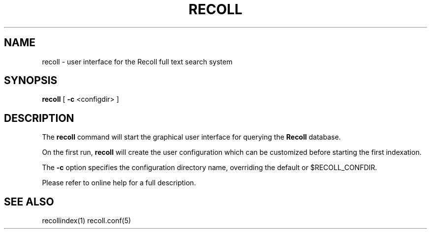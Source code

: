 .\" $Id: recoll.1,v 1.2 2006-09-08 09:02:47 dockes Exp $ (C) 2005 J.F.Dockes\$
.TH RECOLL 1 "8 January 2006"
.SH NAME
recoll \- user interface for the Recoll full text search system
.SH SYNOPSIS
.B recoll
[
.B -c
<configdir>
]
.SH DESCRIPTION
The
.B recoll
command will start the graphical user interface for querying the 
.B Recoll 
database.
.PP
On the first run, 
.B recoll
will create the user configuration which can be customized
before starting the first indexation.
.PP
The 
.B -c 
option specifies the configuration directory name, overriding the
default or $RECOLL_CONFDIR.
.PP
Please refer to online help for a full description.
.SH SEE ALSO
.PP 
recollindex(1) recoll.conf(5)
